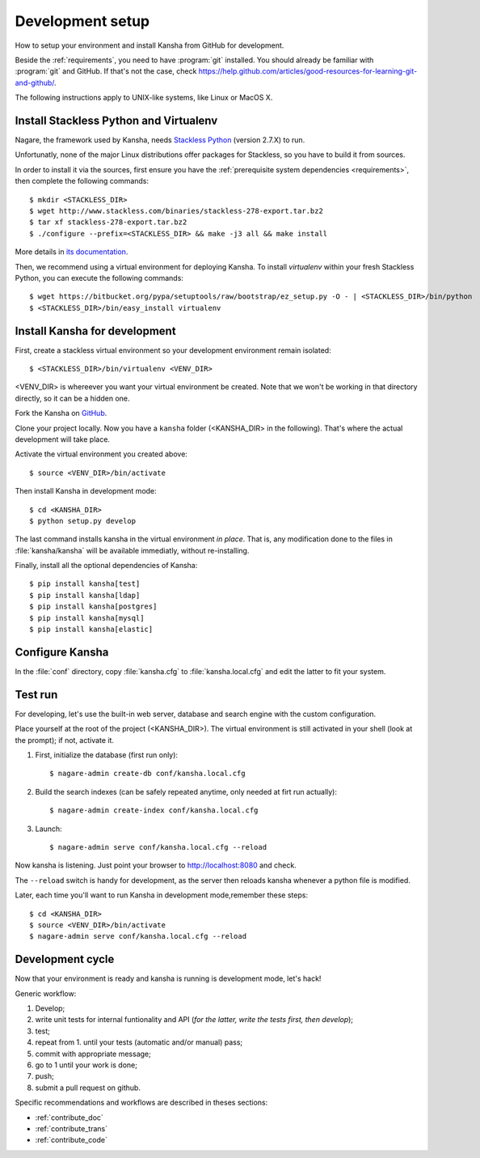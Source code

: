 .. _devel:

Development setup
=================

How to setup your environment and install Kansha from GitHub for development.

Beside the :ref:`requirements`, you need to have :program:`git` installed.
You should already be familiar with :program:`git` and GitHub.
If that's not the case, check https://help.github.com/articles/good-resources-for-learning-git-and-github/.

The following instructions apply to UNIX-like systems, like Linux or MacOS X.

Install Stackless Python and Virtualenv
---------------------------------------

Nagare, the framework used by Kansha, needs `Stackless Python`_ (version 2.7.X) to run.

Unfortunatly, none of the major Linux distributions offer packages for Stackless, so you have to build it from sources.

In order to install it via the sources, first ensure you have the :ref:`prerequisite system dependencies <requirements>`, then complete the following commands::

    $ mkdir <STACKLESS_DIR>
    $ wget http://www.stackless.com/binaries/stackless-278-export.tar.bz2
    $ tar xf stackless-278-export.tar.bz2
    $ ./configure --prefix=<STACKLESS_DIR> && make -j3 all && make install

More details in `its documentation`_.

.. _Stackless Python: http://www.stackless.com

.. _its documentation: http://www.stackless.com/wiki

Then, we recommend using a virtual environment for deploying Kansha.
To install `virtualenv` within your fresh Stackless Python, you can execute the following commands::

    $ wget https://bitbucket.org/pypa/setuptools/raw/bootstrap/ez_setup.py -O - | <STACKLESS_DIR>/bin/python
    $ <STACKLESS_DIR>/bin/easy_install virtualenv

Install Kansha for development
------------------------------

First, create a stackless virtual environment so your development environment remain isolated::

    $ <STACKLESS_DIR>/bin/virtualenv <VENV_DIR>

<VENV_DIR> is whereever you want your virtual environment be created. Note that we won't be working in that directory directly, so it can be a hidden one.

Fork the Kansha on `GitHub <https://github.com/Net-ng/kansha>`_.

Clone your project locally. Now you have a ``kansha`` folder (<KANSHA_DIR> in the following). That's where the actual development will take place.

Activate the virtual environment you created above::

    $ source <VENV_DIR>/bin/activate

Then install Kansha in development mode::

    $ cd <KANSHA_DIR>
    $ python setup.py develop

The last command installs kansha in the virtual environment *in place*.
That is, any modification done to the files in :file:`kansha/kansha` will be available immediatly, without re-installing.

Finally, install all the optional dependencies of Kansha::

    $ pip install kansha[test]
    $ pip install kansha[ldap]
    $ pip install kansha[postgres]
    $ pip install kansha[mysql]
    $ pip install kansha[elastic]

Configure Kansha
----------------

In the :file:`conf` directory, copy :file:`kansha.cfg` to :file:`kansha.local.cfg` and edit the latter to fit your system.

Test run
--------

For developing, let's use the built-in web server, database and search engine with the custom configuration.

Place yourself at the root of the project (<KANSHA_DIR>). The virtual environment is still activated in your shell (look at the prompt); if not, activate it.

1. First, initialize the database (first run only)::

    $ nagare-admin create-db conf/kansha.local.cfg

2. Build the search indexes (can be safely repeated anytime, only needed at firt run actually)::

    $ nagare-admin create-index conf/kansha.local.cfg

3. Launch::

    $ nagare-admin serve conf/kansha.local.cfg --reload

Now kansha is listening. Just point your browser to http://localhost:8080 and check.

The ``--reload`` switch is handy for development, as the server then reloads kansha whenever a python file is modified.

Later, each time you'll want to run Kansha in development mode,remember these steps::

    $ cd <KANSHA_DIR>
    $ source <VENV_DIR>/bin/activate
    $ nagare-admin serve conf/kansha.local.cfg --reload

Development cycle
-----------------

Now that your environment is ready and kansha is running is development mode, let's hack!

Generic workflow:

1. Develop;
2. write unit tests for internal funtionality and API (*for the latter, write the tests first, then develop*);
3. test;
4. repeat from 1. until your tests (automatic and/or manual) pass;
5. commit with appropriate message;
6. go to 1 until your work is done;
7. push;
8. submit a pull request on github.

Specific recommendations and workflows are described in theses sections:

* :ref:`contribute_doc`
* :ref:`contribute_trans`
* :ref:`contribute_code`
